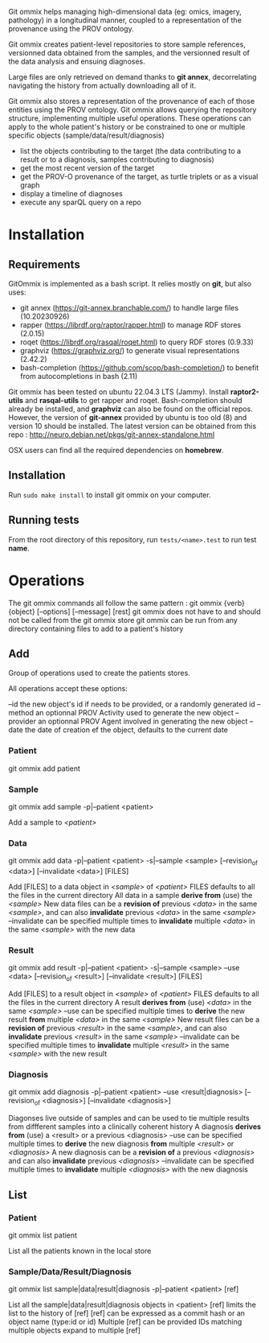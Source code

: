 Git ommix helps managing high-dimensional data (eg: omics, imagery, pathology) in a longitudinal manner, coupled to a representation of the provenance using the PROV ontology.

Git ommix creates patient-level repositories to store sample references, versionned data obtained from the samples, and the versionned result of the data analysis and ensuing diagnoses.

Large files are only retrieved on demand thanks to *git annex*, decorrelating navigating the history from actually downloading all of it.

Git ommix also stores a representation of the provenance of each of those entities using the PROV ontology.
Git ommix allows querying the repository structure, implementing multiple useful operations. These operations can apply to the whole patient's history or be constrained to one or multiple specific objects (sample/data/result/diagnosis)
- list the objects contributing to the target (the data contributing to a result or to a diagnosis, samples contributing to diagnosis)
- get the most recent version of the target
- get the PROV-O provenance of the target, as turtle triplets or as a visual graph
- display a timeline of diagnoses
- execute any sparQL query on a repo

* Installation

** Requirements

GitOmmix is implemented as a bash script.
It relies mostly on *git*, but also uses:
- git annex (https://git-annex.branchable.com/) to handle large files (10.20230926)
- rapper (https://librdf.org/raptor/rapper.html) to manage RDF stores (2.0.15)
- roqet (https://librdf.org/rasqal/roqet.html) to query RDF stores (0.9.33)
- graphviz (https://graphviz.org/) to generate visual representations (2.42.2)
- bash-completion (https://github.com/scop/bash-completion/) to benefit from autocompletions in bash (2.11)

Git ommix has been tested on ubuntu 22.04.3 LTS (Jammy).  
Install *raptor2-utils* and *rasqal-utils* to get rapper and roqet.  
Bash-completion should already be installed, and *graphviz* can also be found on the official repos.  
However, the version of *git-annex* provided by ubuntu is too old (8) and version 10 should be installed.
The latest version can be obtained from this repo : http://neuro.debian.net/pkgs/git-annex-standalone.html

OSX users can find all the required dependencies on *homebrew*.

** Installation

Run ~sudo make install~ to install git ommix on your computer.

** Running tests

From the root directory of this repository, run ~tests/<name>.test~ to run test *name*.

* Operations

The git ommix commands all follow the same pattern : git ommix {verb} {object} [--options] [--message] [rest]
git ommix does not have to and should not be called from the git ommix store
git ommix can be run from any directory containing files to add to a patient's history

** Add

Group of operations used to create the patients stores.

All operations accept these options:

--id the new object's id if needs to be provided, or a randomly generated id
--method an optionnal PROV Activity used to generate the new object
--provider an optionnal PROV Agent involved in generating the new object
--date the date of creation ef the object, defaults to the current date

*** Patient

git ommix add patient

*** Sample

git ommix add sample -p|--patient <patient>

Add a sample to /<patient>/

*** Data

git ommix add data -p|--patient <patient> -s|--sample <sample> [--revision_of <data>] [--invalidate <data>] [FILES]

Add [FILES] to a data object in /<sample>/ of /<patient>/
FILES defaults to all the files in the current directory
All data in a sample *derive from* (use) the /<sample>/
New data files can be a *revision of* previous /<data>/ in the same /<sample>/, and can also *invalidate* previous /<data>/ in the same /<sample>/
--invalidate can be specified multiple times to *invalidate* multiple /<data>/ in the same /<sample>/ with the new data

*** Result

git ommix add result -p|--patient <patient> -s|--sample <sample> --use <data> [--revision_of <result>] [--invalidate <result>] [FILES]

Add [FILES] to a result object in /<sample>/ of /<patient>/
FILES defaults to all the files in the current directory
A result *derives from* (use) /<data>/ in the same /<sample>/
--use can be specified multiple times to *derive* the new result *from* multiple /<data>/ in the same /<sample>/
New result files can be a *revision of* previous /<result>/ in the same /<sample>/, and can also *invalidate* previous /<result>/ in the same /<sample>/
--invalidate can be specified multiple times to *invalidate* multiple /<result>/ in the same /<sample>/ with the new result

*** Diagnosis

git ommix add diagnosis -p|--patient <patient> --use <result|diagnosis> [--revision_of <diagnosis>] [--invalidate <diagnosis>]

Diagonses live outside of samples and can be used to tie multiple results from diffferent samples into a clinically coherent history
A diagnosis *derives from* (use) a <result> or a previous <diagnosis>
--use can be specified multiple times to *derive* the new diagnosis *from* multiple /<result>/ or /<diagnosis>/
A new diagnosis can be a *revision of* a previous /<diagnosis>/ and can also *invalidate* previous /<diagnosis>/
--invalidate can be specified multiple times to *invalidate* multiple /<diagnosis>/ with the new diagnosis

** List

*** Patient

git ommix list patient

List all the patients known in the local store

*** Sample/Data/Result/Diagnosis

git ommix list sample|data|result|diagnosis -p|--patient <patient> [ref]

List all the sample|data|result|diagnosis objects in <patient>
[ref] limits the list to the history of [ref]
[ref] can be expressed as a commit hash or an object name (type:id or id)
Multiple [ref] can be provided
IDs matching multiple objects expand to multiple [ref]

